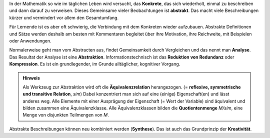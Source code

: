 .. raw:: html

    %path = "Mathematik/abstrakt-konkret"
    %kind = chindnum["Texte"]
    %level = 9
    <!-- html -->


In der Mathematik so wie im täglichen Leben wird versucht, das **Konkrete**,
das sich wiederholt, einmal zu beschreiben und dann darauf zu verweisen.
Dieses Gemeinsame vieler Beobachtungen ist **abstrakt**. Das macht viele
Beschreibungen kürzer und vermindert vor allem den Gesamtumfang.

Für Lernende ist es aber oft schwierig, die Verbindung mit dem Konkreten wieder
aufzubauen. Abstrakte Definitionen und Sätze werden deshalb am besten mit
Kommentaren begleitet über ihre Motivation, ihre Reichweite, mit Beispielen oder
Anwendungen.

Normalerweise geht man vom Abstracten aus, findet Gemeinsamkeit durch Vergleichen
und das nennt man **Analyse**.  Das Resultat der Analyse ist eine **Abstraktion**.
Informationstechnisch ist das **Reduktion von Redundanz** oder **Kompression**.
Es ist ein grundlegender, im Grunde alltäglicher, kognitiver Vorgang.

.. admonition:: Hinweis

    Als Werkzeug zur Abstraktion wird oft die **Äquivalenzrelation**
    herangezogen.  (= **reflexive, symmetrische und transitive Relation**,
    `\sim`) Dabei konzentriert man sich auf eine (einige) Eigenschaft(en) und
    lässt anderes weg.  Alle Elemente mit einer Ausprägung der Eigenschaft (=
    Wert der Variable) sind äquivalent und bilden zusammen eine
    Äquivalenzklasse.  Alle Äquivalenzklassen bilden die **Quotientenmenge**
    `M/\sim`, eine Menge von disjunkten Teilmengen von `M`.

Abstrakte Beschreibungen können neu kombiniert werden (**Synthese**).  Das ist
auch das Grundprinzip der **Kreativität**.

